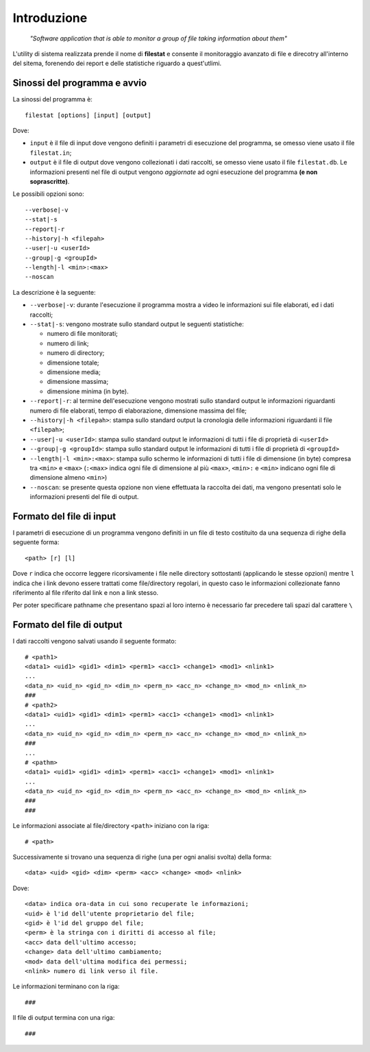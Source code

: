 Introduzione
=====================================
    *"Software application that is able to monitor a group of file taking information about them"*

L'utility di sistema realizzata prende il nome di **filestat** e consente il monitoraggio avanzato di 
file e direcotry all'interno del sitema, forenendo dei report e delle statistiche riguardo a quest'utlimi.

Sinossi del programma e avvio
------------------------------------

La sinossi del programma è::
    
    filestat [options] [input] [output]

Dove:

* ``input`` è il file di input dove vengono definiti i parametri di esecuzione del programma, se omesso viene usato il file ``filestat.in``;

* ``output`` è il file di output dove vengono collezionati i dati raccolti, se omesso viene usato il file ``filestat.db``. Le informazioni presenti nel file di output vengono *aggiornate* ad ogni esecuzione del programma **(e non soprascritte)**. 

Le possibili opzioni sono::

    --verbose|-v
    --stat|-s
    --report|-r
    --history|-h <filepah>
    --user|-u <userId>
    --group|-g <groupId>
    --length|-l <min>:<max>
    --noscan

La descrizione è la seguente:

* ``--verbose|-v``: durante l'esecuzione il programma mostra a video le informazioni sui file elaborati, ed i dati raccolti;

* ``--stat|-s``: vengono mostrate sullo standard output le seguenti statistiche:   
  
  * numero di file monitorati;
  * numero di link;
  * numero di directory;
  * dimensione totale;
  * dimensione media;
  * dimensione massima;
  * dimensione minima (in byte). 

* ``--report|-r``: al termine dell'esecuzione vengono mostrati sullo standard output le informazioni riguardanti numero di file elaborati, tempo di elaborazione, dimensione massima del file;

* ``--history|-h <filepah>``: stampa sullo standard output la cronologia delle informazioni riguardanti il file ``<filepah>``;

* ``--user|-u <userId>``: stampa sullo standard output le informazioni di tutti i file di proprietà di ``<userId>``

* ``--group|-g <groupId>``: stampa sullo standard output le informazioni di tutti i file di proprietà di ``<groupId>``

* ``--length|-l <min>:<max>``: stampa sullo schermo le informazioni di tutti i file di dimensione (in byte) compresa tra ``<min>`` e ``<max>`` (``:<max>`` indica ogni file di dimensione al più ``<max>``, ``<min>:`` e ``<min>`` indicano ogni file di dimensione almeno ``<min>``)

* ``--noscan``: se presente questa opzione non viene effettuata la raccolta dei dati, ma vengono presentati solo le informazioni presenti del file di output.  

Formato del file di input
----------------------------

I parametri di esecuzione di un programma vengono definiti in un file di testo costituito da una sequenza di righe della seguente forma::

    <path> [r] [l]

Dove ``r`` indica che occorre leggere ricorsivamente i file nelle directory sottostanti (applicando le stesse opzioni) mentre ``l`` indica che i link devono essere trattati come file/directory regolari, in questo caso le informazioni collezionate fanno riferimento al file riferito dal link e non a link stesso.

Per poter specificare pathname che presentano spazi al loro interno è necessario far precedere tali spazi dal carattere ``\``

Formato del file di output
----------------------------

I dati raccolti vengono salvati usando il seguente formato::

    # <path1>
    <data1> <uid1> <gid1> <dim1> <perm1> <acc1> <change1> <mod1> <nlink1>
    ...
    <data_n> <uid_n> <gid_n> <dim_n> <perm_n> <acc_n> <change_n> <mod_n> <nlink_n>
    ###
    # <path2>
    <data1> <uid1> <gid1> <dim1> <perm1> <acc1> <change1> <mod1> <nlink1>
    ...
    <data_n> <uid_n> <gid_n> <dim_n> <perm_n> <acc_n> <change_n> <mod_n> <nlink_n>
    ###
    ...
    # <pathm>
    <data1> <uid1> <gid1> <dim1> <perm1> <acc1> <change1> <mod1> <nlink1>
    ...
    <data_n> <uid_n> <gid_n> <dim_n> <perm_n> <acc_n> <change_n> <mod_n> <nlink_n>
    ###
    ###

Le informazioni associate al file/directory ``<path>`` iniziano con la riga::
    
    # <path>

Successivamente si trovano una sequenza di righe (una per ogni analisi svolta) della forma::

    <data> <uid> <gid> <dim> <perm> <acc> <change> <mod> <nlink>

Dove::

  <data> indica ora-data in cui sono recuperate le informazioni;
  <uid> è l'id dell'utente proprietario del file;
  <gid> è l'id del gruppo del file;
  <perm> è la stringa con i diritti di accesso al file;
  <acc> data dell'ultimo accesso;
  <change> data dell'ultimo cambiamento;
  <mod> data dell'ultima modifica dei permessi;
  <nlink> numero di link verso il file.

Le informazioni terminano con la riga::

    ###

Il file di output termina con una riga::

    ###


